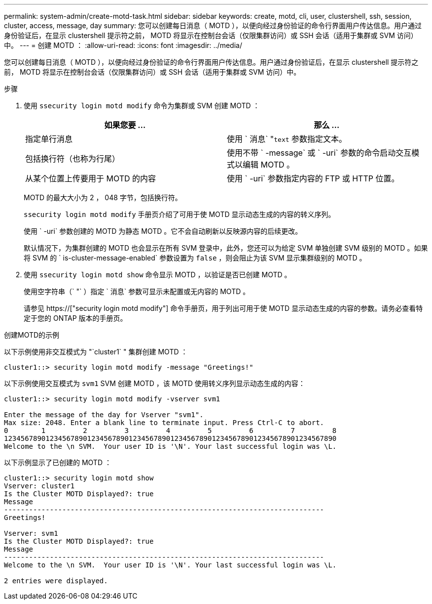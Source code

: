 ---
permalink: system-admin/create-motd-task.html 
sidebar: sidebar 
keywords: create, motd, cli, user, clustershell, ssh, session, cluster, access, message, day 
summary: 您可以创建每日消息（ MOTD ），以便向经过身份验证的命令行界面用户传达信息。用户通过身份验证后，在显示 clustershell 提示符之前， MOTD 将显示在控制台会话（仅限集群访问）或 SSH 会话（适用于集群或 SVM 访问）中。 
---
= 创建 MOTD ：
:allow-uri-read: 
:icons: font
:imagesdir: ../media/


[role="lead"]
您可以创建每日消息（ MOTD ），以便向经过身份验证的命令行界面用户传达信息。用户通过身份验证后，在显示 clustershell 提示符之前， MOTD 将显示在控制台会话（仅限集群访问）或 SSH 会话（适用于集群或 SVM 访问）中。

.步骤
. 使用 `ssecurity login motd modify` 命令为集群或 SVM 创建 MOTD ：
+
|===
| 如果您要 ... | 那么 ... 


 a| 
指定单行消息
 a| 
使用 ` 消息` "[.code]``text`` 参数指定文本。



 a| 
包括换行符（也称为行尾）
 a| 
使用不带 ` -message` 或 ` -uri` 参数的命令启动交互模式以编辑 MOTD 。



 a| 
从某个位置上传要用于 MOTD 的内容
 a| 
使用 ` -uri` 参数指定内容的 FTP 或 HTTP 位置。

|===
+
MOTD 的最大大小为 2 ， 048 字节，包括换行符。

+
`ssecurity login motd modify` 手册页介绍了可用于使 MOTD 显示动态生成的内容的转义序列。

+
使用 ` -uri` 参数创建的 MOTD 为静态 MOTD 。它不会自动刷新以反映源内容的后续更改。

+
默认情况下，为集群创建的 MOTD 也会显示在所有 SVM 登录中，此外，您还可以为给定 SVM 单独创建 SVM 级别的 MOTD 。如果将 SVM 的 ` is-cluster-message-enabled` 参数设置为 `false` ，则会阻止为该 SVM 显示集群级别的 MOTD 。

. 使用 `ssecurity login motd show` 命令显示 MOTD ，以验证是否已创建 MOTD 。
+
使用空字符串（` "` ）指定 ` 消息` 参数可显示未配置或无内容的 MOTD 。

+
请参见 https://["security login motd modify"] 命令手册页，用于列出可用于使 MOTD 显示动态生成的内容的参数。请务必查看特定于您的 ONTAP 版本的手册页。



.创建MOTD的示例
以下示例使用非交互模式为 "`cluster1` " 集群创建 MOTD ：

[listing]
----
cluster1::> security login motd modify -message "Greetings!"
----
以下示例使用交互模式为 `svm1` SVM 创建 MOTD ，该 MOTD 使用转义序列显示动态生成的内容：

[listing]
----
cluster1::> security login motd modify -vserver svm1

Enter the message of the day for Vserver "svm1".
Max size: 2048. Enter a blank line to terminate input. Press Ctrl-C to abort.
0        1         2         3         4         5         6         7         8
12345678901234567890123456789012345678901234567890123456789012345678901234567890
Welcome to the \n SVM.  Your user ID is '\N'. Your last successful login was \L.
----
以下示例显示了已创建的 MOTD ：

[listing]
----
cluster1::> security login motd show
Vserver: cluster1
Is the Cluster MOTD Displayed?: true
Message
-----------------------------------------------------------------------------
Greetings!

Vserver: svm1
Is the Cluster MOTD Displayed?: true
Message
-----------------------------------------------------------------------------
Welcome to the \n SVM.  Your user ID is '\N'. Your last successful login was \L.

2 entries were displayed.
----